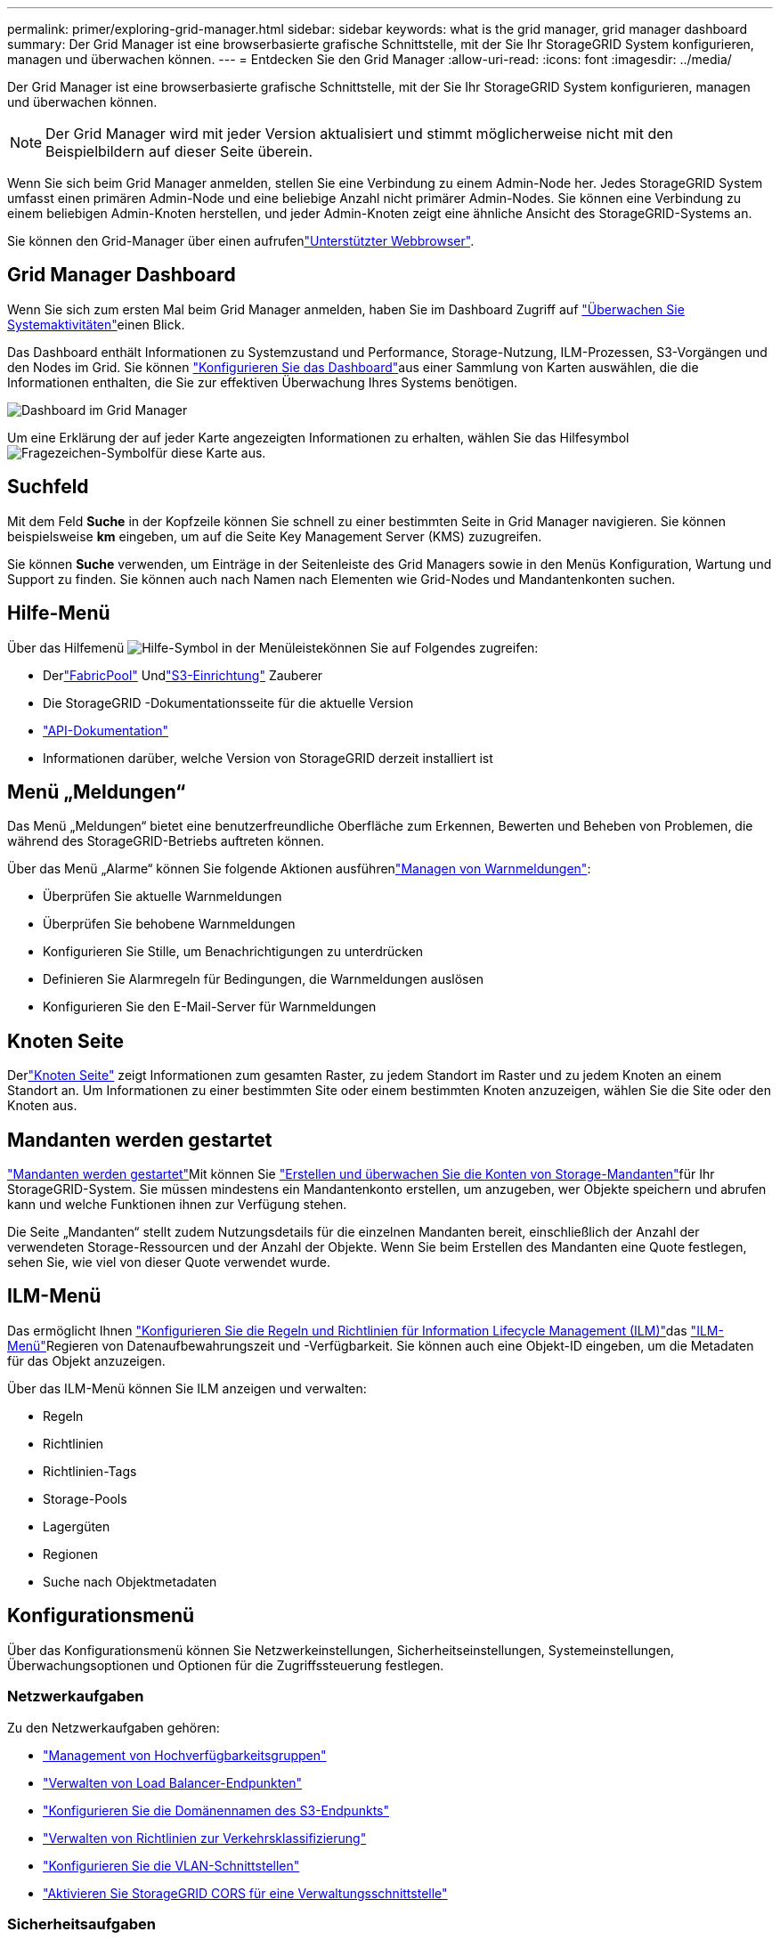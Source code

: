 ---
permalink: primer/exploring-grid-manager.html 
sidebar: sidebar 
keywords: what is the grid manager, grid manager dashboard 
summary: Der Grid Manager ist eine browserbasierte grafische Schnittstelle, mit der Sie Ihr StorageGRID System konfigurieren, managen und überwachen können. 
---
= Entdecken Sie den Grid Manager
:allow-uri-read: 
:icons: font
:imagesdir: ../media/


[role="lead"]
Der Grid Manager ist eine browserbasierte grafische Schnittstelle, mit der Sie Ihr StorageGRID System konfigurieren, managen und überwachen können.


NOTE: Der Grid Manager wird mit jeder Version aktualisiert und stimmt möglicherweise nicht mit den Beispielbildern auf dieser Seite überein.

Wenn Sie sich beim Grid Manager anmelden, stellen Sie eine Verbindung zu einem Admin-Node her. Jedes StorageGRID System umfasst einen primären Admin-Node und eine beliebige Anzahl nicht primärer Admin-Nodes. Sie können eine Verbindung zu einem beliebigen Admin-Knoten herstellen, und jeder Admin-Knoten zeigt eine ähnliche Ansicht des StorageGRID-Systems an.

Sie können den Grid-Manager über einen aufrufenlink:../admin/web-browser-requirements.html["Unterstützter Webbrowser"].



== Grid Manager Dashboard

Wenn Sie sich zum ersten Mal beim Grid Manager anmelden, haben Sie im Dashboard Zugriff auf link:../monitor/viewing-dashboard.html["Überwachen Sie Systemaktivitäten"]einen Blick.

Das Dashboard enthält Informationen zu Systemzustand und Performance, Storage-Nutzung, ILM-Prozessen, S3-Vorgängen und den Nodes im Grid. Sie können link:../monitor/viewing-dashboard.html["Konfigurieren Sie das Dashboard"]aus einer Sammlung von Karten auswählen, die die Informationen enthalten, die Sie zur effektiven Überwachung Ihres Systems benötigen.

image::../media/grid_manager_dashboard_and_menu.png[Dashboard im Grid Manager]

Um eine Erklärung der auf jeder Karte angezeigten Informationen zu erhalten, wählen Sie das Hilfesymbol image:../media/icon_nms_question.png["Fragezeichen-Symbol"]für diese Karte aus.



== Suchfeld

Mit dem Feld *Suche* in der Kopfzeile können Sie schnell zu einer bestimmten Seite in Grid Manager navigieren. Sie können beispielsweise *km* eingeben, um auf die Seite Key Management Server (KMS) zuzugreifen.

Sie können *Suche* verwenden, um Einträge in der Seitenleiste des Grid Managers sowie in den Menüs Konfiguration, Wartung und Support zu finden. Sie können auch nach Namen nach Elementen wie Grid-Nodes und Mandantenkonten suchen.



== Hilfe-Menü

Über das Hilfemenü image:../media/icon-help-menu-bar.png["Hilfe-Symbol in der Menüleiste"]können Sie auf Folgendes zugreifen:

* Derlink:../fabricpool/use-fabricpool-setup-wizard.html["FabricPool"] Undlink:../admin/use-s3-setup-wizard.html["S3-Einrichtung"] Zauberer
* Die StorageGRID -Dokumentationsseite für die aktuelle Version
* link:../admin/using-grid-management-api.html["API-Dokumentation"]
* Informationen darüber, welche Version von StorageGRID derzeit installiert ist




== Menü „Meldungen“

Das Menü „Meldungen“ bietet eine benutzerfreundliche Oberfläche zum Erkennen, Bewerten und Beheben von Problemen, die während des StorageGRID-Betriebs auftreten können.

Über das Menü „Alarme“ können Sie folgende Aktionen ausführenlink:../monitor/managing-alerts.html["Managen von Warnmeldungen"]:

* Überprüfen Sie aktuelle Warnmeldungen
* Überprüfen Sie behobene Warnmeldungen
* Konfigurieren Sie Stille, um Benachrichtigungen zu unterdrücken
* Definieren Sie Alarmregeln für Bedingungen, die Warnmeldungen auslösen
* Konfigurieren Sie den E-Mail-Server für Warnmeldungen




== Knoten Seite

Derlink:../monitor/viewing-nodes-page.html["Knoten Seite"] zeigt Informationen zum gesamten Raster, zu jedem Standort im Raster und zu jedem Knoten an einem Standort an.  Um Informationen zu einer bestimmten Site oder einem bestimmten Knoten anzuzeigen, wählen Sie die Site oder den Knoten aus.



== Mandanten werden gestartet

link:../admin/managing-tenants.html["Mandanten werden gestartet"]Mit können Sie link:../tenant/index.html["Erstellen und überwachen Sie die Konten von Storage-Mandanten"]für Ihr StorageGRID-System. Sie müssen mindestens ein Mandantenkonto erstellen, um anzugeben, wer Objekte speichern und abrufen kann und welche Funktionen ihnen zur Verfügung stehen.

Die Seite „Mandanten“ stellt zudem Nutzungsdetails für die einzelnen Mandanten bereit, einschließlich der Anzahl der verwendeten Storage-Ressourcen und der Anzahl der Objekte. Wenn Sie beim Erstellen des Mandanten eine Quote festlegen, sehen Sie, wie viel von dieser Quote verwendet wurde.



== ILM-Menü

Das  ermöglicht Ihnen link:../ilm/index.html["Konfigurieren Sie die Regeln und Richtlinien für Information Lifecycle Management (ILM)"]das link:using-information-lifecycle-management.html["ILM-Menü"]Regieren von Datenaufbewahrungszeit und -Verfügbarkeit. Sie können auch eine Objekt-ID eingeben, um die Metadaten für das Objekt anzuzeigen.

Über das ILM-Menü können Sie ILM anzeigen und verwalten:

* Regeln
* Richtlinien
* Richtlinien-Tags
* Storage-Pools
* Lagergüten
* Regionen
* Suche nach Objektmetadaten




== Konfigurationsmenü

Über das Konfigurationsmenü können Sie Netzwerkeinstellungen, Sicherheitseinstellungen, Systemeinstellungen, Überwachungsoptionen und Optionen für die Zugriffssteuerung festlegen.



=== Netzwerkaufgaben

Zu den Netzwerkaufgaben gehören:

* link:../admin/managing-high-availability-groups.html["Management von Hochverfügbarkeitsgruppen"]
* link:../admin/managing-load-balancing.html["Verwalten von Load Balancer-Endpunkten"]
* link:../admin/configuring-s3-api-endpoint-domain-names.html["Konfigurieren Sie die Domänennamen des S3-Endpunkts"]
* link:../admin/managing-traffic-classification-policies.html["Verwalten von Richtlinien zur Verkehrsklassifizierung"]
* link:../admin/configure-vlan-interfaces.html["Konfigurieren Sie die VLAN-Schnittstellen"]
* link:../admin/enable-cross-origin-resource-sharing-for-management-interface.html["Aktivieren Sie StorageGRID CORS für eine Verwaltungsschnittstelle"]




=== Sicherheitsaufgaben

Zu den Sicherheitsaufgaben gehören:

* link:../admin/using-storagegrid-security-certificates.html["Verwalten von Sicherheitszertifikaten"]
* link:../admin/manage-firewall-controls.html["Interne Firewall-Kontrollen verwalten"]
* link:../admin/kms-configuring.html["Konfigurieren von Verschlüsselungsmanagement-Servern"]
* Konfigurieren Sie Sicherheitseinstellungen, einschließlich derlink:../admin/manage-tls-ssh-policy.html["TLS- und SSH-Richtlinie"] ,link:../admin/changing-network-options-object-encryption.html["Optionen für die Netzwerk- und Objektsicherheit"] ,link:../admin/changing-browser-session-timeout-interface.html["Sicherheitseinstellungen der Schnittstelle"] , Undlink:../admin/manage-external-ssh-access.html["SSH-Zugriffsoptionen"]
* Konfigurieren Sie Einstellungen für einelink:../admin/configuring-storage-proxy-settings.html["Storage-Proxy"] oder einlink:../admin/configuring-admin-proxy-settings.html["Admin-Proxy"]




=== Systemaufgaben

Zu den Systemaufgaben gehören:

* Verwendenlink:../admin/grid-federation-overview.html["Grid-Verbund"] zum Klonen von Mandantenkontoinformationen und Replizieren von Objektdaten zwischen zwei StorageGRID Systemen
* Aktivieren Sie optional dielink:../admin/configuring-stored-object-compression.html["Gespeicherte Objekte komprimieren"] Option
* Konfigurieren Sie optional dielink:../s3/consistency.html["Standardeinstellung für die Bucket-Konsistenz"]
* link:../ilm/managing-objects-with-s3-object-lock.html["S3-Objektsperre verwalten"]
* Verstehen Sie Speichereinstellungen wielink:../admin/what-storage-volume-watermarks-are.html["Wasserzeichen für Storage-Volumes"]
* link:../ilm/manage-erasure-coding-profiles.html["Profile für das Erasure Coding managen"]




=== Überwachungsaufgaben

Zu den Überwachungsaufgaben gehören:

* link:../monitor/configure-log-management.html["Konfigurieren der Protokollverwaltung"]
* link:../monitor/using-snmp-monitoring.html["Verwenden Sie SNMP-Überwachung"]




=== Zugriffskontrollaufgaben

Zu den Aufgaben der Zugriffssteuerung gehören:

* link:../admin/managing-admin-groups.html["Managen von Admin-Gruppen"]
* link:../admin/managing-users.html["Verwalten von Administratorbenutzern"]
* Ändern Sie dielink:../admin/changing-provisioning-passphrase.html["Provisionierungs-Passphrase"] oderlink:../admin/change-node-console-password.html["Passwörter für die Node-Konsole"]
* link:../admin/using-identity-federation.html["Verwenden Sie den Identitätsverbund"]
* link:../admin/how-sso-works.html["SSO konfigurieren"]




== Menü Wartung

Im Menü Wartung können Sie Wartungsarbeiten, Systemwartung und Netzwerkwartung durchführen.



=== Aufgaben

Zu den Wartungsarbeiten gehören:

* link:../maintain/decommission-procedure.html["Stilllegungsvorgänge"] Um nicht verwendete Grid-Nodes und -Standorte zu entfernen
* link:../expand/index.html["Erweiterungsoperationen"] Um neue Grid-Nodes und -Standorte hinzuzufügen
* link:../maintain/warnings-and-considerations-for-grid-node-recovery.html["Verfahren zur Recovery von Grid-Nodes"] Zum Ersetzen eines fehlerhaften Node und Wiederherstellen von Daten
* link:../maintain/rename-grid-site-node-overview.html["Verfahren umbenennen"] Ändern der Anzeigenamen des Rasters, der Standorte und Knoten
* link:../troubleshoot/verifying-object-integrity.html["Vorgänge zur Überprüfung der Objektexistenz"] Um das Vorhandensein von Objektdaten (wenn auch nicht die Richtigkeit) zu überprüfen
* Führen Sie einenlink:../maintain/rolling-reboot-procedure.html["Neustart wird durchgeführt"] um mehrere Grid-Knoten neu zu starten
* link:../maintain/restoring-volume.html["Volume-Wiederherstellungsvorgänge"]




=== System

Sie können folgende Systemwartungsaufgaben ausführen:

* link:../admin/viewing-storagegrid-license-information.html["Zeigen Sie StorageGRID Lizenzinformationen an"]oderlink:../admin/updating-storagegrid-license-information.html["Lizenzinformationen aktualisieren"]
* Generieren und Herunterladen derlink:../maintain/downloading-recovery-package.html["Wiederherstellungspaket"]
* StorageGRID Software-Updates, einschließlich Software-Upgrades und Hotfixes, sowie Updates für die SANtricity OS Software auf ausgewählten Appliances
+
** link:../upgrade/index.html["Upgrade-Verfahren"]
** link:../maintain/storagegrid-hotfix-procedure.html["Hotfix-Verfahren"]
** https://docs.netapp.com/us-en/storagegrid-appliances/sg6000/upgrading-santricity-os-on-storage-controllers-using-grid-manager-sg6000.html["Aktualisieren Sie das SANtricity Betriebssystem auf SG6000 Storage Controllern mithilfe des Grid Manager"^]
** https://docs.netapp.com/us-en/storagegrid-appliances/sg5700/upgrading-santricity-os-on-storage-controllers-using-grid-manager-sg5700.html["Aktualisieren Sie das SANtricity Betriebssystem auf SG5700 Storage Controllern mithilfe des Grid Manager"^]






=== Netzwerk

Sie können folgende Aufgaben zur Netzwerkwartung ausführen:

* link:../maintain/configuring-dns-servers.html["Konfigurieren Sie DNS-Server"]
* link:../maintain/updating-subnets-for-grid-network.html["Aktualisieren von Grid-Netzwerk-Subnetzen"]
* link:../maintain/configuring-ntp-servers.html["Managen von NTP-Servern"]




== Menü „Support“

Das Menü Support enthält Optionen, die dem technischen Support bei der Analyse und Fehlerbehebung Ihres Systems helfen.



=== Tools

Im Abschnitt Tools des Menüs Support können Sie folgende Aufgaben ausführen:

* link:../admin/configure-autosupport-grid-manager.html["Konfigurieren Sie AutoSupport"]
* link:../monitor/running-diagnostics.html["Führen Sie eine Diagnose aus"] Auf den aktuellen Zustand des Rasters
* link:../monitor/collecting-log-files-and-system-data.html["Erfassen von Protokolldateien und Systemdaten"]
* link:../monitor/reviewing-support-metrics.html["Prüfen von Support-Kennzahlen"]
+

NOTE: Die Tools, die über die Option *Metrics* zur Verfügung stehen, sind für den technischen Support bestimmt. Einige Funktionen und Menüelemente in diesen Tools sind absichtlich nicht funktionsfähig.





=== Sonstiges

Im anderen Bereich des Menüs „Support“ haben Sie folgende Möglichkeiten:

* Konfigurierenlink:../monitor/manage-io-prioritization.html["E/A-Priorisierung"]
* Konfigurierenlink:../admin/configure-autosupport-grid-manager.html["AutoSupport -E-Mail-Setup (Legacy)"]
* Managen link:../admin/manage-link-costs.html["Verbindungskosten"]
* Anzeigen von Knotendienst-IDs
* Managen link:../admin/what-storage-volume-watermarks-are.html["Storage-Wasserzeichen"]

